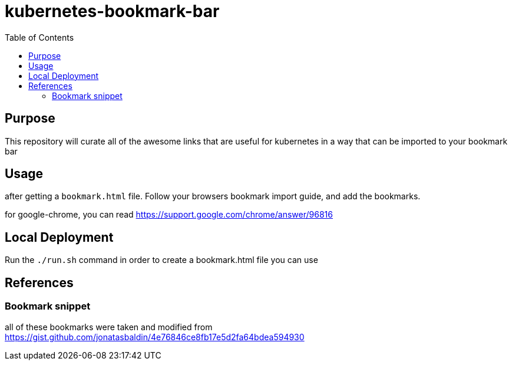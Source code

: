 = kubernetes-bookmark-bar
:toc:

== Purpose
This repository will curate all of the awesome links that are useful for kubernetes in a way that can be imported to your bookmark bar

== Usage
after getting a `bookmark.html` file. Follow your browsers bookmark import guide, and add the bookmarks.

for google-chrome, you can read https://support.google.com/chrome/answer/96816

== Local Deployment
Run the `./run.sh` command in order to create a bookmark.html file you can use

== References
=== Bookmark snippet
all of these bookmarks were taken and modified from https://gist.github.com/jonatasbaldin/4e76846ce8fb17e5d2fa64bdea594930
